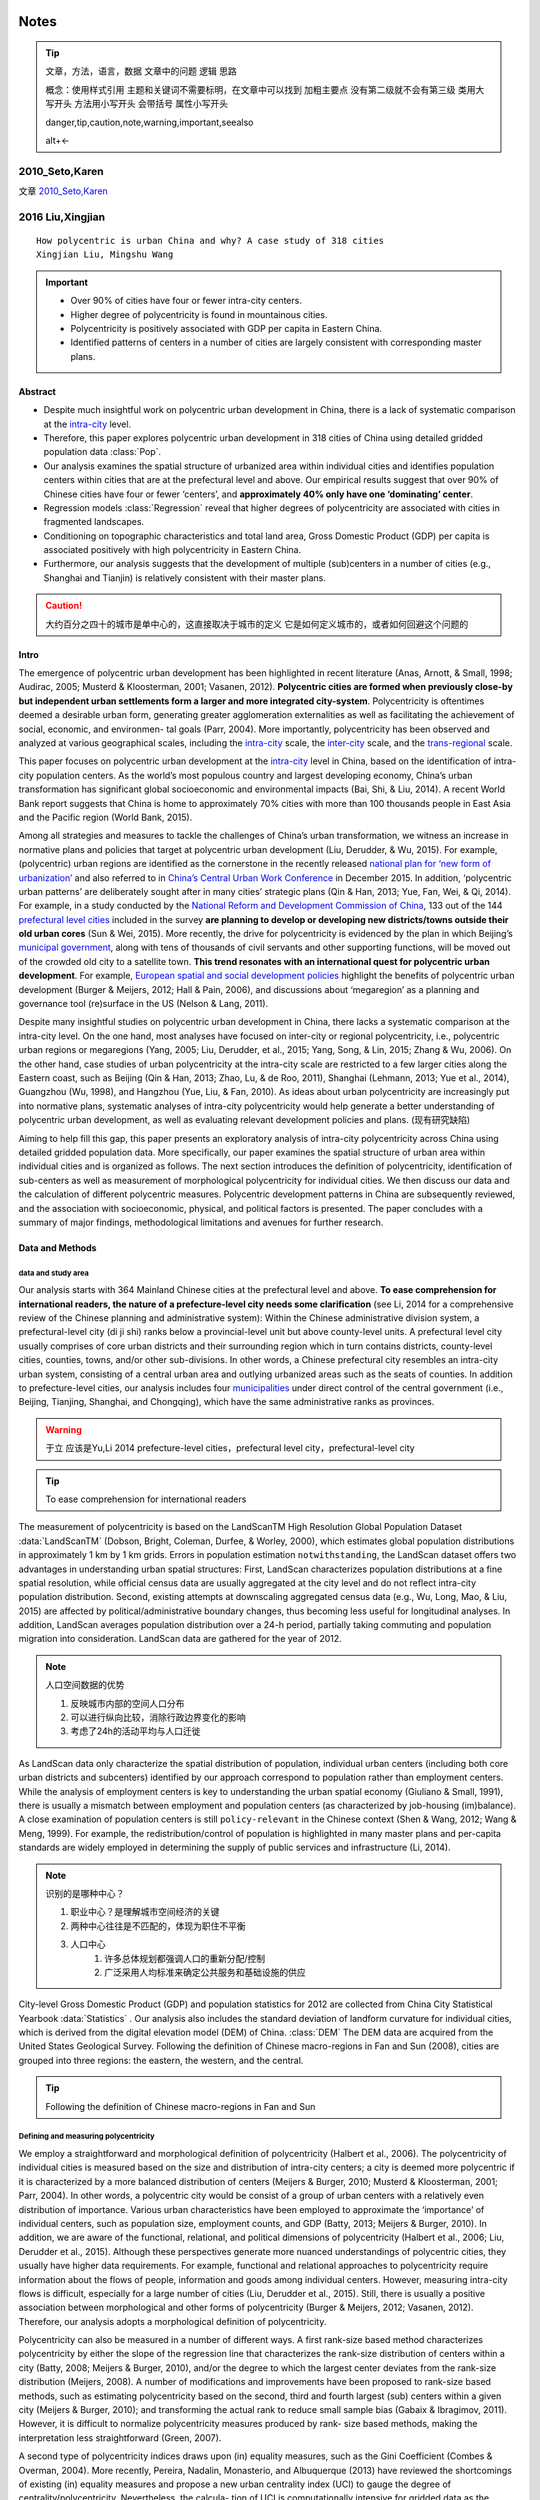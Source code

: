 ^^^^^^^^
Notes
^^^^^^^^
.. tip::
    文章，方法，语言，数据
    文章中的问题
    逻辑
    思路

    概念：使用样式引用
    主题和关键词不需要标明，在文章中可以找到
    加粗主要点
    没有第二级就不会有第三级
    类用大写开头
    方法用小写开头 会带括号
    属性小写开头 

    danger,tip,caution,note,warning,important,seealso

    alt+<-

2010_Seto,Karen
##############################


文章 `2010_Seto,Karen`_




2016 Liu,Xingjian
#######################
::

    How polycentric is urban China and why? A case study of 318 cities
    Xingjian Liu, Mingshu Wang

.. important::
    * Over 90% of cities have four or fewer intra-city centers. 
    * Higher degree of polycentricity is found in mountainous cities. 
    * Polycentricity is positively associated with GDP per capita in Eastern China. 
    * Identified patterns of centers in a number of cities are largely consistent with corresponding master plans.

Abstract
**************

* Despite much insightful work on polycentric urban development in China, there is a lack of systematic comparison at the `intra-city`_ level. 
* Therefore, this paper explores polycentric urban development in 318 cities of China using detailed gridded population data :class:`Pop`. 
* Our analysis examines the spatial structure of urbanized area within individual cities and identifies population centers within cities that are at the prefectural level and above. Our empirical results suggest that over 90% of Chinese cities have four or fewer ‘centers’, and **approximately 40% only have one ‘dominating’ center**. 
* Regression models :class:`Regression` reveal that higher degrees of polycentricity are associated with cities in fragmented landscapes. 
* Conditioning on topographic characteristics and total land area, Gross Domestic Product (GDP) per capita is associated positively with high polycentricity in Eastern China.
* Furthermore, our analysis suggests that the development of multiple (sub)centers in a number of cities (e.g., Shanghai and Tianjin) is relatively consistent with their master plans.

.. caution::
    大约百分之四十的城市是单中心的，这直接取决于城市的定义
    它是如何定义城市的，或者如何回避这个问题的


Intro
***************
The emergence of polycentric urban development has been highlighted in recent literature (Anas, Arnott, & Small, 1998; Audirac, 2005; Musterd & Kloosterman, 2001; Vasanen, 2012). **Polycentric cities are formed when previously close-by but independent urban settlements form a larger and more integrated city-system**. Polycentricity is oftentimes deemed a desirable urban form, generating greater agglomeration externalities as well as facilitating the achievement of social, economic, and environmen- tal goals (Parr, 2004). More importantly, polycentricity has been observed and analyzed at various geographical scales, including the `intra-city`_ scale, the `inter-city`_ scale, and the `trans-regional`_ scale.

This paper focuses on polycentric urban development at the `intra-city`_ level in China, based on the identification of intra-city population centers. As the world’s most populous country and largest developing economy, China’s urban transformation has significant global socioeconomic and environmental impacts (Bai, Shi, & Liu, 2014). A recent World Bank report suggests that China is home to approximately 70% cities with more than 100 thousands people in East Asia and the Pacific region (World Bank, 2015). 

Among all strategies and measures to tackle the challenges of China’s urban transformation, we witness an increase in normative plans and policies that target at polycentric urban development (Liu, Derudder, & Wu, 2015). For example, (polycentric) urban regions are identified as the cornerstone in the recently released `national plan for ‘new form of urbanization’`_ and also referred to in `China’s Central Urban Work Conference`_ in December 2015. In addition, ‘polycentric urban patterns’ are deliberately sought after in many cities’ strategic plans (Qin & Han, 2013; Yue, Fan, Wei, & Qi, 2014). For example, in a study conducted by the `National Reform and Development Commission of China`_, 133 out of the 144 `prefectural level cities`_ included in the survey **are planning to develop or developing new districts/towns outside their old urban cores** (Sun & Wei, 2015). More recently, the drive for polycentricity is evidenced by the plan in which Beijing’s `municipal government`_, along with tens of thousands of civil servants and other supporting functions, will be moved out of the crowded old city to a satellite town. **This trend resonates with an international quest for polycentric urban development**. For example, `European spatial and social development policies`_ highlight the benefits of polycentric urban development (Burger & Meijers, 2012; Hall & Pain, 2006), and discussions about ‘megaregion’ as a planning and governance tool (re)surface in the US (Nelson & Lang, 2011).

.. _`municipal government`: 市政府
.. _`prefectural level cities`: 地级市
.. _`National Reform and Development Commission of China`: 发改委
.. _`European spatial and social development policies`: 欧洲空间与社会发展政策
.. _`China’s Central Urban Work Conference`: 中国中心城市工作会
.. _`national plan for ‘new form of urbanization’`: 新型城镇化

Despite many insightful studies on polycentric urban development in China, there lacks a systematic comparison at the intra-city level. On the one hand, most analyses have focused on inter-city or regional polycentricity, i.e., polycentric urban regions or megaregions (Yang, 2005; Liu, Derudder, et al., 2015; Yang, Song, & Lin, 2015; Zhang & Wu, 2006). On the other hand, case studies of urban polycentricity at the intra-city scale are restricted to a few larger cities along the Eastern coast, such as Beijing (Qin & Han, 2013; Zhao, Lu, & de Roo, 2011), Shanghai (Lehmann, 2013; Yue et al., 2014), Guangzhou (Wu, 1998), and Hangzhou (Yue, Liu, & Fan, 2010). As ideas about urban polycentricity are increasingly put into normative plans, systematic analyses of intra-city polycentricity would help generate a better understanding of polycentric urban development, as well as evaluating relevant development policies and plans. (现有研究缺陷)

Aiming to help fill this gap, this paper presents an exploratory analysis of intra-city polycentricity across China using detailed gridded population data. More specifically, our paper examines the spatial structure of urban area within individual cities and is organized as follows. The next section introduces the definition of polycentricity, identification of sub-centers as well as measurement of morphological polycentricity for individual cities. We then discuss our data and the calculation of different polycentric measures. Polycentric development patterns in China are subsequently reviewed, and the association with socioeconomic, physical, and political factors is presented. The paper concludes with a summary of major findings, methodological limitations and avenues for further research.

Data and Methods
********************
data and study area
==========================
Our analysis starts with 364 Mainland Chinese cities at the prefectural level and above. **To ease comprehension for international readers, the nature of a prefecture-level city needs some clarification** (see Li, 2014 for a comprehensive review of the Chinese planning and administrative system): Within the Chinese administrative division system, a prefectural-level city (di ji shi) ranks below a provincial-level unit but above county-level units. A prefectural level city usually comprises of core urban districts and their surrounding region which in turn contains districts, county-level cities, counties, towns, and/or other sub-divisions. In other words, a Chinese prefectural city resembles an intra-city urban system, consisting of a central urban area and outlying urbanized areas such as the seats of counties. In addition to prefecture-level cities, our analysis includes four `municipalities`_ under direct control of the central government (i.e., Beijing, Tianjing, Shanghai, and Chongqing), which have the same administrative ranks as provinces. 

.. _`municipalities`: 直辖市
.. seealso::
    `2014 Yu,Li`_
.. warning::
    于立 应该是Yu,Li 2014
    prefecture-level cities，prefectural level city，prefectural-level city
.. tip::
    To ease comprehension for international readers

The measurement of polycentricity is based on the LandScanTM High Resolution Global Population Dataset :data:`LandScanTM` (Dobson, Bright, Coleman, Durfee, & Worley, 2000), which estimates global population distributions in approximately 1 km by 1 km grids. Errors in population estimation ``notwithstanding``, the LandScan dataset offers two advantages in understanding urban spatial structures: First, LandScan characterizes population distributions at a fine spatial resolution, while official census data are usually aggregated at the city level and do not reflect intra-city population distribution. Second, existing attempts at downscaling aggregated census data (e.g., Wu, Long, Mao, & Liu, 2015) are affected by political/administrative boundary changes, thus becoming less useful for longitudinal analyses. In addition, LandScan averages population distribution over a 24-h period, partially taking commuting and population migration into consideration. LandScan data are gathered for the year of 2012.

.. note::
    人口空间数据的优势

    #. 反映城市内部的空间人口分布
    #. 可以进行纵向比较，消除行政边界变化的影响
    #. 考虑了24h的活动平均与人口迁徙

As LandScan data only characterize the spatial distribution of population, individual urban centers (including both core urban districts and subcenters) identified by our approach correspond to population rather than employment centers. While the analysis of employment centers is key to understanding the urban spatial economy (Giuliano & Small, 1991), there is usually a mismatch between employment and population centers (as characterized by job-housing (im)balance). A close examination of population centers is still ``policy-relevant`` in the Chinese context (Shen & Wang, 2012; Wang & Meng, 1999). For example, the redistribution/control of population is highlighted in many master plans and per-capita standards are widely employed in determining the supply of public services and infrastructure (Li, 2014). 

.. note::
    识别的是哪种中心？

    #. 职业中心？是理解城市空间经济的关键
    #. 两种中心往往是不匹配的，体现为职住不平衡
    #. 人口中心
        #. 许多总体规划都强调人口的重新分配/控制
        #. 广泛采用人均标准来确定公共服务和基础设施的供应

City-level Gross Domestic Product (GDP) and population statistics for 2012 are collected from China City Statistical Yearbook :data:`Statistics` . Our analysis also includes the standard deviation of landform curvature for individual cities, which is derived from the digital elevation model (DEM) of China. :class:`DEM` The DEM data are acquired from the United States Geological Survey. Following the definition of Chinese macro-regions in Fan and Sun (2008), cities are grouped into three regions: the eastern, the western, and the central.

.. tip::
    Following the definition of Chinese macro-regions in Fan and Sun



Defining and measuring polycentricity
========================================
We employ a straightforward and morphological definition of polycentricity (Halbert et al., 2006). The polycentricity of individual cities is measured based on the size and distribution of intra-city centers; a city is deemed more polycentric if it is characterized by a more balanced distribution of centers (Meijers & Burger, 2010; Musterd & Kloosterman, 2001; Parr, 2004). In other words, a polycentric city would be consist of a group of urban centers with a relatively even distribution of importance. Various urban characteristics have been employed to approximate the ‘importance’ of individual centers, such as population size, employment counts, and GDP (Batty, 2013; Meijers & Burger, 2010). In addition, we are aware of the functional, relational, and political dimensions of polycentricity (Halbert et al., 2006; Liu, Derudder et al., 2015). Although these perspectives generate more nuanced understandings of polycentric cities, they usually have higher data requirements. For example, functional and relational approaches to polycentricity require information about the flows of people, information and goods among individual centers. However, measuring intra-city flows is difficult, especially for a large number of cities (Liu, Derudder et al., 2015). Still, there is usually a positive association between morphological and other forms of polycentricity (Burger & Meijers, 2012; Vasanen, 2012). Therefore, our analysis adopts a morphological definition of polycentricity.

Polycentricity can also be measured in a number of different ways. A first rank-size based method characterizes polycentricity by either the slope of the regression line that characterizes the rank-size distribution of centers within a city (Batty, 2008; Meijers & Burger, 2010), and/or the degree to which the largest center deviates from the rank-size distribution (Meijers, 2008). A number of modifications and improvements have been proposed to rank-size based methods, such as estimating polycentricity based on the second, third and fourth largest (sub) centers within a given city (Meijers & Burger, 2010); and transforming the actual rank to reduce small sample bias (Gabaix & Ibragimov, 2011). However, it is difficult to normalize polycentricity measures produced by rank- size based methods, making the interpretation less straightforward (Green, 2007). 

A second type of polycentricity indices draws upon (in) equality measures, such as the Gini Coefficient (Combes & Overman, 2004). More recently, Pereira, Nadalin, Monasterio, and Albuquerque (2013) have reviewed the shortcomings of existing (in) equality measures and propose a new urban centrality index (UCI) to gauge the degree of centrality/polycentricity. Nevertheless, the calcula- tion of UCI is computationally intensive for gridded data as the process involves computing pairwise distances among all grids.

Therefore, we adopt a third polycentricity indicator which is defined by examining the standard deviation of (the size of) (sub) centers (Green, 2007; Liu, Derudder, et al., 2015)

.. math:: P = 1-\frac{\sigma_{obs}}{\sigma_{max}}

where P represents the morphological polycentricity of a city; ?obs represents the standard deviation of ‘importance’ (for example, measured in population and GDP) of individual centers within the city; and ?max is the standard deviation of ‘importance’ in a two- center city where one center has ‘no importance’ and the other has the maximum observed ‘importance’. This method generates a normalized polycentricity measure; the theoretical value of P ranges from 0 to 1, with a value of zero denoting a total lack of polycentricity within the corresponding city and one suggesting a city consisted of several centers of the same size. According to Eq. (1), cities with only one center would have a polycentricity score of zero. Furthermore, indices such as the number of centers and the proportion of population in the largest center have been employed in previous studies (e.g., Lee & Lee, 2014) to gauge polycentricity and will be reported as supplementary measurements.


Identifying centers
======================

Regression analysis
==========================

Sensitivity analysis
========================

Results
******************
Three polycentricity measures Polycentric
=============================================

Physical and socioeconomic factors of polycentricity Tables
===================================================================

Discussion
******************
Physical factors
=====================

Socioeconomic factors
========================
Political factors
===================
Conclusion
********************

Definition
*************
.. [intra-city] 市内尺度 e.g., Central Business Districts (CBDs), edge cities, and satellite towns within a city

.. [inter-city] 市际尺度 e.g., the ‘PearlRiver Delta’ mega-city region

.. [trans-regional] 跨区尺度 e.g. continental ‘development poles’ identified in European Union’s territorial development policies; Halbert, Convery, & Thierstein, 2006




2014 Yu,Li
====================
::
    Chinese city and regional planning systems
    于立



^^^^^^^^^
Methods
^^^^^^^^^

.. class:: Regression()

    .. method:: gamma
        
        文本

        :return: gamma
        :rtype: float

        :param float v: 速度, 单位 m/s

    .. attribute:: position


^^^^^^^^
Data
^^^^^^^^

.. data:: Gaia

    ``0``

.. class:: POP

    `Gridded Population Data`

    .. data:: LandScanTM
        
        `LandScanTM High Resolution Global Population Dataset`


.. class:: DEM

    .. data:: DEM

        `USGS`

.. data:: Statistics

    `statistics from yearbook`
